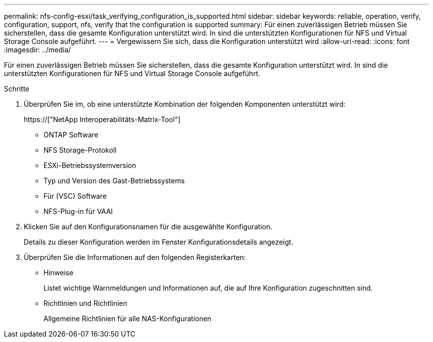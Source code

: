 ---
permalink: nfs-config-esxi/task_verifying_configuration_is_supported.html 
sidebar: sidebar 
keywords: reliable, operation, verify, configuration, support, nfs, verify that the configuration is supported 
summary: Für einen zuverlässigen Betrieb müssen Sie sicherstellen, dass die gesamte Konfiguration unterstützt wird. In sind die unterstützten Konfigurationen für NFS und Virtual Storage Console aufgeführt. 
---
= Vergewissern Sie sich, dass die Konfiguration unterstützt wird
:allow-uri-read: 
:icons: font
:imagesdir: ../media/


[role="lead"]
Für einen zuverlässigen Betrieb müssen Sie sicherstellen, dass die gesamte Konfiguration unterstützt wird. In sind die unterstützten Konfigurationen für NFS und Virtual Storage Console aufgeführt.

.Schritte
. Überprüfen Sie im, ob eine unterstützte Kombination der folgenden Komponenten unterstützt wird:
+
https://["NetApp Interoperabilitäts-Matrix-Tool"]

+
** ONTAP Software
** NFS Storage-Protokoll
** ESXi-Betriebssystemversion
** Typ und Version des Gast-Betriebssystems
** Für (VSC) Software
** NFS-Plug-in für VAAI


. Klicken Sie auf den Konfigurationsnamen für die ausgewählte Konfiguration.
+
Details zu dieser Konfiguration werden im Fenster Konfigurationsdetails angezeigt.

. Überprüfen Sie die Informationen auf den folgenden Registerkarten:
+
** Hinweise
+
Listet wichtige Warnmeldungen und Informationen auf, die auf Ihre Konfiguration zugeschnitten sind.

** Richtlinien und Richtlinien
+
Allgemeine Richtlinien für alle NAS-Konfigurationen




